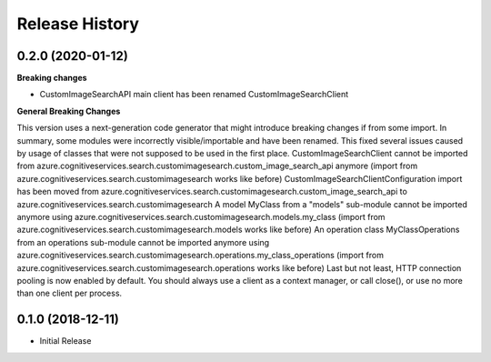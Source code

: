 .. :changelog:

Release History
===============

0.2.0 (2020-01-12)
++++++++++++++++++

**Breaking changes**

- CustomImageSearchAPI main client has been renamed CustomImageSearchClient

**General Breaking Changes**

This version uses a next-generation code generator that might introduce breaking changes if from some import. In summary, some modules were incorrectly visible/importable and have been renamed. This fixed several issues caused by usage of classes that were not supposed to be used in the first place.
CustomImageSearchClient cannot be imported from azure.cognitiveservices.search.customimagesearch.custom_image_search_api anymore (import from azure.cognitiveservices.search.customimagesearch works like before)
CustomImageSearchClientConfiguration import has been moved from azure.cognitiveservices.search.customimagesearch.custom_image_search_api to azure.cognitiveservices.search.customimagesearch
A model MyClass from a "models" sub-module cannot be imported anymore using azure.cognitiveservices.search.customimagesearch.models.my_class (import from azure.cognitiveservices.search.customimagesearch.models works like before)
An operation class MyClassOperations from an operations sub-module cannot be imported anymore using azure.cognitiveservices.search.customimagesearch.operations.my_class_operations (import from azure.cognitiveservices.search.customimagesearch.operations works like before)
Last but not least, HTTP connection pooling is now enabled by default. You should always use a client as a context manager, or call close(), or use no more than one client per process.

0.1.0 (2018-12-11)
++++++++++++++++++

* Initial Release
